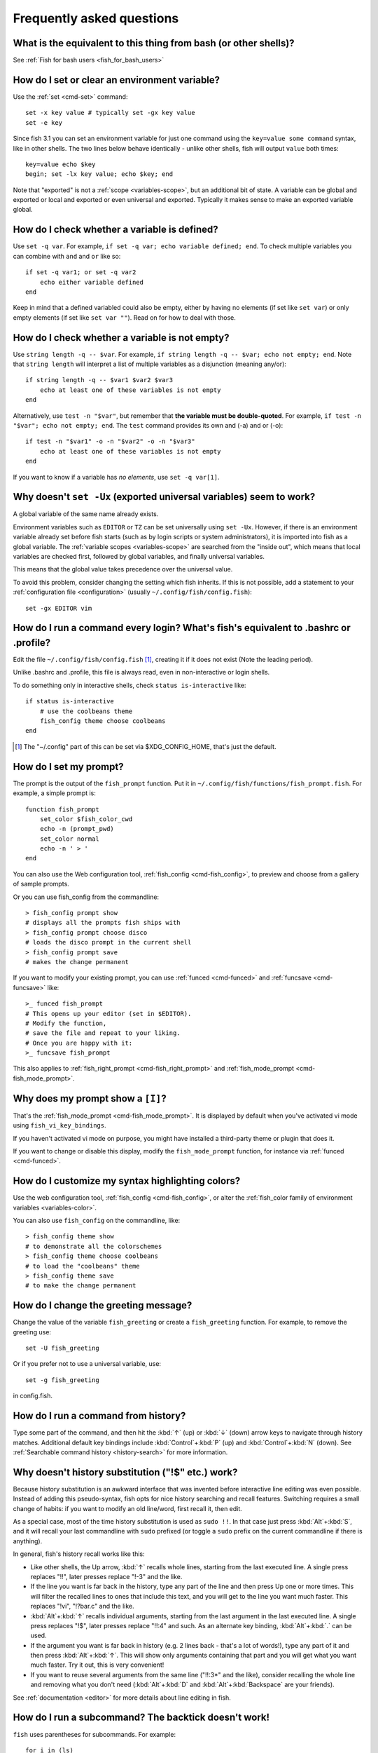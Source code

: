 Frequently asked questions
==========================

What is the equivalent to this thing from bash (or other shells)?
-----------------------------------------------------------------

See :ref:`Fish for bash users <fish_for_bash_users>`

How do I set or clear an environment variable?
----------------------------------------------
Use the :ref:`set <cmd-set>` command::

    set -x key value # typically set -gx key value
    set -e key

Since fish 3.1 you can set an environment variable for just one command using the ``key=value some command`` syntax, like in other shells.  The two lines below behave identically - unlike other shells, fish will output ``value`` both times::

    key=value echo $key
    begin; set -lx key value; echo $key; end

Note that "exported" is not a :ref:`scope <variables-scope>`, but an additional bit of state. A variable can be global and exported or local and exported or even universal and exported. Typically it makes sense to make an exported variable global.

How do I check whether a variable is defined?
---------------------------------------------

Use ``set -q var``.  For example, ``if set -q var; echo variable defined; end``.  To check multiple variables you can combine with ``and`` and ``or`` like so::

    if set -q var1; or set -q var2
        echo either variable defined
    end

Keep in mind that a defined variabled could also be empty, either by having no elements (if set like ``set var``) or only empty elements (if set like ``set var ""``). Read on for how to deal with those.


How do I check whether a variable is not empty?
-----------------------------------------------

Use ``string length -q -- $var``.  For example, ``if string length -q -- $var; echo not empty; end``.  Note that ``string length`` will interpret a list of multiple variables as a disjunction (meaning any/or)::

    if string length -q -- $var1 $var2 $var3
        echo at least one of these variables is not empty
    end

Alternatively, use ``test -n "$var"``, but remember that **the variable must be double-quoted**.  For example, ``if test -n "$var"; echo not empty; end``. The ``test`` command provides its own and (-a) and or (-o)::

    if test -n "$var1" -o -n "$var2" -o -n "$var3"
        echo at least one of these variables is not empty
    end


If you want to know if a variable has *no elements*, use ``set -q var[1]``.


Why doesn't ``set -Ux`` (exported universal variables) seem to work?
--------------------------------------------------------------------
A global variable of the same name already exists.

Environment variables such as ``EDITOR`` or ``TZ`` can be set universally using ``set -Ux``.  However, if
there is an environment variable already set before fish starts (such as by login scripts or system
administrators), it is imported into fish as a global variable. The :ref:`variable scopes <variables-scope>` are searched from the "inside out", which
means that local variables are checked first, followed by global variables, and finally universal
variables.

This means that the global value takes precedence over the universal value.

To avoid this problem, consider changing the setting which fish inherits. If this is not possible,
add a statement to your :ref:`configuration file <configuration>` (usually
``~/.config/fish/config.fish``)::

    set -gx EDITOR vim

How do I run a command every login? What's fish's equivalent to .bashrc or .profile?
------------------------------------------------------------------------------------
Edit the file ``~/.config/fish/config.fish`` [#]_, creating it if it does not exist (Note the leading period).

Unlike .bashrc and .profile, this file is always read, even in non-interactive or login shells.

To do something only in interactive shells, check ``status is-interactive`` like::

  if status is-interactive
      # use the coolbeans theme
      fish_config theme choose coolbeans
  end

.. [#] The "~/.config" part of this can be set via $XDG_CONFIG_HOME, that's just the default.

How do I set my prompt?
-----------------------
The prompt is the output of the ``fish_prompt`` function. Put it in ``~/.config/fish/functions/fish_prompt.fish``. For example, a simple prompt is::

    function fish_prompt
        set_color $fish_color_cwd
        echo -n (prompt_pwd)
        set_color normal
        echo -n ' > '
    end


You can also use the Web configuration tool, :ref:`fish_config <cmd-fish_config>`, to preview and choose from a gallery of sample prompts.

Or you can use fish_config from the commandline::

  > fish_config prompt show
  # displays all the prompts fish ships with
  > fish_config prompt choose disco
  # loads the disco prompt in the current shell
  > fish_config prompt save
  # makes the change permanent

If you want to modify your existing prompt, you can use :ref:`funced <cmd-funced>` and :ref:`funcsave <cmd-funcsave>` like::

  >_ funced fish_prompt
  # This opens up your editor (set in $EDITOR).
  # Modify the function,
  # save the file and repeat to your liking.
  # Once you are happy with it:
  >_ funcsave fish_prompt

This also applies to :ref:`fish_right_prompt <cmd-fish_right_prompt>` and :ref:`fish_mode_prompt <cmd-fish_mode_prompt>`.

Why does my prompt show a ``[I]``?
----------------------------------

That's the :ref:`fish_mode_prompt <cmd-fish_mode_prompt>`. It is displayed by default when you've activated vi mode using ``fish_vi_key_bindings``.

If you haven't activated vi mode on purpose, you might have installed a third-party theme or plugin that does it.

If you want to change or disable this display, modify the ``fish_mode_prompt`` function, for instance via :ref:`funced <cmd-funced>`.

How do I customize my syntax highlighting colors?
-------------------------------------------------
Use the web configuration tool, :ref:`fish_config <cmd-fish_config>`, or alter the :ref:`fish_color family of environment variables <variables-color>`.

You can also use ``fish_config`` on the commandline, like::

  > fish_config theme show
  # to demonstrate all the colorschemes
  > fish_config theme choose coolbeans
  # to load the "coolbeans" theme
  > fish_config theme save
  # to make the change permanent

How do I change the greeting message?
-------------------------------------
Change the value of the variable ``fish_greeting`` or create a ``fish_greeting`` function. For example, to remove the greeting use::

    set -U fish_greeting

Or if you prefer not to use a universal variable, use::

    set -g fish_greeting

in config.fish.

How do I run a command from history?
------------------------------------
Type some part of the command, and then hit the :kbd:`↑` (up) or :kbd:`↓` (down) arrow keys to navigate through history matches. Additional default key bindings include :kbd:`Control`\ +\ :kbd:`P` (up) and :kbd:`Control`\ +\ :kbd:`N` (down). See :ref:`Searchable command history <history-search>` for more information.

Why doesn't history substitution ("!$" etc.) work?
--------------------------------------------------
Because history substitution is an awkward interface that was invented before interactive line editing was even possible. Instead of adding this pseudo-syntax, fish opts for nice history searching and recall features.  Switching requires a small change of habits: if you want to modify an old line/word, first recall it, then edit.

As a special case, most of the time history substitution is used as ``sudo !!``. In that case just press :kbd:`Alt`\ +\ :kbd:`S`, and it will recall your last commandline with ``sudo`` prefixed (or toggle a ``sudo`` prefix on the current commandline if there is anything).

In general, fish's history recall works like this:

- Like other shells, the Up arrow, :kbd:`↑` recalls whole lines, starting from the last executed line.  A single press replaces "!!", later presses replace "!-3" and the like.

- If the line you want is far back in the history, type any part of the line and then press Up one or more times.  This will filter the recalled lines to ones that include this text, and you will get to the line you want much faster.  This replaces "!vi", "!?bar.c" and the like.

- :kbd:`Alt`\ +\ :kbd:`↑` recalls individual arguments, starting from the last argument in the last executed line.  A single press replaces "!$", later presses replace "!!:4" and such. As an alternate key binding, :kbd:`Alt`\ +\ :kbd:`.` can be used.

- If the argument you want is far back in history (e.g. 2 lines back - that's a lot of words!), type any part of it and then press :kbd:`Alt`\ +\ :kbd:`↑`.  This will show only arguments containing that part and you will get what you want much faster.  Try it out, this is very convenient!

- If you want to reuse several arguments from the same line ("!!:3*" and the like), consider recalling the whole line and removing what you don't need (:kbd:`Alt`\ +\ :kbd:`D` and :kbd:`Alt`\ +\ :kbd:`Backspace` are your friends).

See :ref:`documentation <editor>` for more details about line editing in fish.

How do I run a subcommand? The backtick doesn't work!
-----------------------------------------------------
``fish`` uses parentheses for subcommands. For example::

    for i in (ls)
        echo $i
    end

It also supports the familiar ``$()`` syntax, even in quotes. Backticks are not supported because they are discouraged even in POSIX shells. They nest poorly and are hard to tell from single quotes (``''``).

My command (pkg-config) gives its output as a single long string?
-----------------------------------------------------------------
Unlike other shells, fish splits command substitutions only on newlines, not spaces or tabs or the characters in $IFS.

That means if you run

::

    count (printf '%s ' a b c)


It will print ``1``, because the "a b c " is used in one piece. But if you do

::

    count (printf '%s\n' a b c)

it will print ``3``, because it gave ``count`` the arguments "a", "b" and "c" separately.

In the overwhelming majority of cases, splitting on spaces is unwanted, so this is an improvement. This is why you hear about problems with filenames with spaces, after all.

However sometimes, especially with ``pkg-config`` and related tools, splitting on spaces is needed.

In these cases use ``string split -n " "`` like::

    g++ example_01.cpp (pkg-config --cflags --libs gtk+-2.0 | string split -n " ")

The ``-n`` is so empty elements are removed like POSIX shells would do.

How do I get the exit status of a command?
------------------------------------------
Use the ``$status`` variable. This replaces the ``$?`` variable used in other shells.

::

    somecommand
    if test $status -eq 7
        echo "That's my lucky number!"
    end


If you are just interested in success or failure, you can run the command directly as the if-condition::

    if somecommand
        echo "Command succeeded"
    else
        echo "Command failed"
    end


Or if you just want to do one command in case the first succeeded or failed, use ``and`` or ``or``::

    somecommand
    or someothercommand

See the :ref:`Conditions <syntax-conditional>` and the documentation for :ref:`test <cmd-test>` and :ref:`if <cmd-if>` for more information.

My command prints "No matches for wildcard" but works in bash
-------------------------------------------------------------

In short: :ref:`quote <quotes>` or :ref:`escape <escapes>` the wildcard::

  scp user@ip:/dir/"string-*"

When fish sees an unquoted ``*``, it performs :ref:`wildcard expansion <expand-wildcard>`. That means it tries to match filenames to the given string.

If the wildcard doesn't match any files, fish prints an error instead of running the command::

  > echo *this*does*not*exist
  fish: No matches for wildcard '*this*does*not*exist'. See `help expand`.
  echo *this*does*not*exist 2>| xsel --clipboard
       ^

Now, bash also tries to match files in this case, but when it doesn't find a match, it passes along the literal wildcard string instead.

That means that commands like the above

.. code-block:: sh

  scp user@ip:/dir/string-*

or

.. code-block:: sh

  apt install postgres-*

appear to work, because most of the time the string doesn't match and so it passes along the ``string-*``, which is then interpreted by the receiving program.

But it also means that these commands can stop working at any moment once a matching file is encountered (because it has been created or the command is executed in a different working directory), and to deal with that bash needs workarounds like

.. code-block:: sh

  for f in ./*.mpg; do
        # We need to test if the file really exists because
        # the wildcard might have failed to match.
        test -f "$f" || continue
        mympgviewer "$f"
  done

(from http://mywiki.wooledge.org/BashFAQ/004)

For these reasons, fish does not do this, and instead expects asterisks to be quoted or escaped if they aren't supposed to be expanded.

This is similar to bash's "failglob" option.

I accidentally entered a directory path and fish changed directory. What happened?
----------------------------------------------------------------------------------
If fish is unable to locate a command with a given name, and it starts with ``.``, ``/`` or ``~``, fish will test if a directory of that name exists. If it does, it assumes that you want to change your directory. For example, the fastest way to switch to your home directory is to simply press ``~`` and enter.

The open command doesn't work.
------------------------------
The ``open`` command uses the MIME type database and the ``.desktop`` files used by Gnome and KDE to identify filetypes and default actions. If at least one of these environments is installed, but the open command is not working, this probably means that the relevant files are installed in a non-standard location. Consider :ref:`asking for more help <more-help>`.

.. _faq-ssh-interactive:

Why won't SSH/SCP/rsync connect properly when fish is my login shell?
---------------------------------------------------------------------

This problem may show up as messages like "``Received message too long``", "``open terminal
failed: not a terminal``", "``Bad packet length``", or "``Connection refused``" with strange output
in ``ssh_exchange_identification`` messages in the debug log.

This usually happens because fish reads the :ref:`user configuration file <configuration>` (``~/.config/fish/config.fish``) *always*,
whether it's in an interactive or login or non-interactive or non-login shell.

This simplifies matters, but it also means when config.fish generates output, it will do that even in non-interactive shells like the one ssh/scp/rsync start when they connect.

Anything in config.fish that produces output should be guarded with ``status is-interactive`` (or ``status is-login`` if you prefer)::


  if status is-interactive
    ...
  end

The same applies for example when you start ``tmux`` in config.fish without guards, which will cause a message like ``sessions should be nested with care, unset $TMUX to force``.

.. _faq-unicode:

I'm getting weird graphical glitches (a staircase effect, ghost characters, cursor in the wrong position,...)?
--------------------------------------------------------------------------------------------------------------
In a terminal, the application running inside it and the terminal itself need to agree on the width of characters in order to handle cursor movement.

This is more important to fish than other shells because features like syntax highlighting and autosuggestions are implemented by moving the cursor.

Sometimes, there is disagreement on the width. There are numerous causes and fixes for this:

- It is possible the character is simply too new for your system to know - in this case you need to refrain from using it.
- Fish or your terminal might not know about the character or handle it wrong - in this case fish or your terminal needs to be fixed, or you need to update to a fixed version.
- The character has an "ambiguous" width and fish thinks that means a width of X while your terminal thinks it's Y. In this case you either need to change your terminal's configuration or set $fish_ambiguous_width to the correct value.
- The character is an emoji and the host system only supports Unicode 8, while you are running the terminal on a system that uses Unicode >= 9. In this case set $fish_emoji_width to 2.

This also means that a few things are unsupportable:

- Non-monospace fonts - there is *no way* for fish to figure out what width a specific character has as it has no influence on the terminal's font rendering.
- Different widths for multiple ambiguous width characters - there is no way for fish to know which width you assign to each character.

How do I make fish my default shell?
------------------------------------
If you installed fish manually (e.g. by compiling it, not by using a package manager), you first need to add fish to the list of shells by executing the following command (assuming you installed fish in /usr/local)::

    echo /usr/local/bin/fish | sudo tee -a /etc/shells


If you installed a prepackaged version of fish, the package manager should have already done this for you.

In order to change your default shell, type::

    chsh -s /usr/local/bin/fish


You may need to adjust the above path to e.g. ``/usr/bin/fish``. Use the command ``which fish`` if you are unsure of where fish is installed.

Unfortunately, there is no way to make the changes take effect at once. You will need to log out and back in again.

.. _faq-uninstalling:

Uninstalling fish
-----------------
If you want to uninstall fish, first make sure fish is not set as your shell. Run ``chsh -s /bin/bash`` if you are not sure.

If you installed it with a package manager, just use that package manager's uninstall function. If you built fish yourself, assuming you installed it to /usr/local, do this::

    rm -Rf /usr/local/etc/fish /usr/local/share/fish ~/.config/fish
    rm /usr/local/share/man/man1/fish*.1
    cd /usr/local/bin
    rm -f fish fish_indent

Where can I find extra tools for fish?
--------------------------------------
The fish user community extends fish in unique and useful ways via scripts that aren't always appropriate for bundling with the fish package. Typically because they solve a niche problem unlikely to appeal to a broad audience. You can find those extensions, including prompts, themes and useful functions, in various third-party repositories. These include:

- `Fisher <https://github.com/jorgebucaran/fisher>`_
- `Fundle <https://github.com/tuvistavie/fundle>`_
- `Oh My Fish <https://github.com/oh-my-fish/oh-my-fish>`_
- `Tacklebox <https://github.com/justinmayer/tacklebox>`_

This is not an exhaustive list and the fish project has no opinion regarding the merits of the repositories listed above or the scripts found therein.
